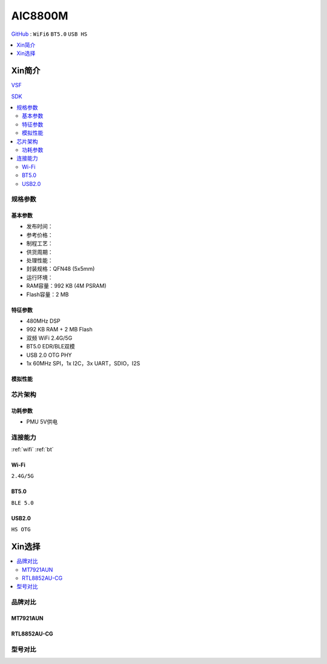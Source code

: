 .. _NO_003:
.. _aic8800:

AIC8800M
===============

`GitHub <https://github.com/SoCXin/AIC8800M>`_ : ``WiFi6`` ``BT5.0`` ``USB HS``


.. contents::
    :local:
    :depth: 1

Xin简介
-----------

`VSF <https://github.com/vsfteam/vsf>`_

`SDK <https://github.com/vsfteam/AIC8800M_SDK_vsf>`_

.. contents::
    :local:


规格参数
~~~~~~~~~~~


基本参数
^^^^^^^^^^^

* 发布时间：
* 参考价格：
* 制程工艺：
* 供货周期：
* 处理性能：
* 封装规格：QFN48 (5x5mm)
* 运行环境：
* RAM容量：992 KB (4M PSRAM)
* Flash容量：2 MB

特征参数
^^^^^^^^^^^

* 480MHz DSP
* 992 KB RAM + 2 MB Flash
* 双频 WiFi 2.4G/5G
* BT5.0 EDR/BLE双模
* USB 2.0 OTG PHY
* 1x 60MHz SPI，1x I2C，3x UART，SDIO，I2S

模拟性能
^^^^^^^^^^^

芯片架构
~~~~~~~~~~~

功耗参数
^^^^^^^^^^^


* PMU 5V供电

连接能力
~~~~~~~~~~~

:ref:`wifi` :ref:`bt`


.. _aic8800_wifi:

Wi-Fi
^^^^^^^^^^^
``2.4G/5G``


.. _aic8800_bt:

BT5.0
^^^^^^^^^^^
``BLE 5.0``

.. _aic8800_usb:

USB2.0
^^^^^^^^^^^
``HS OTG``




Xin选择
-----------

.. contents::
    :local:


品牌对比
~~~~~~~~~~~

MT7921AUN
^^^^^^^^^^^

RTL8852AU-CG
^^^^^^^^^^^^^^^^

型号对比
~~~~~~~~~~~
